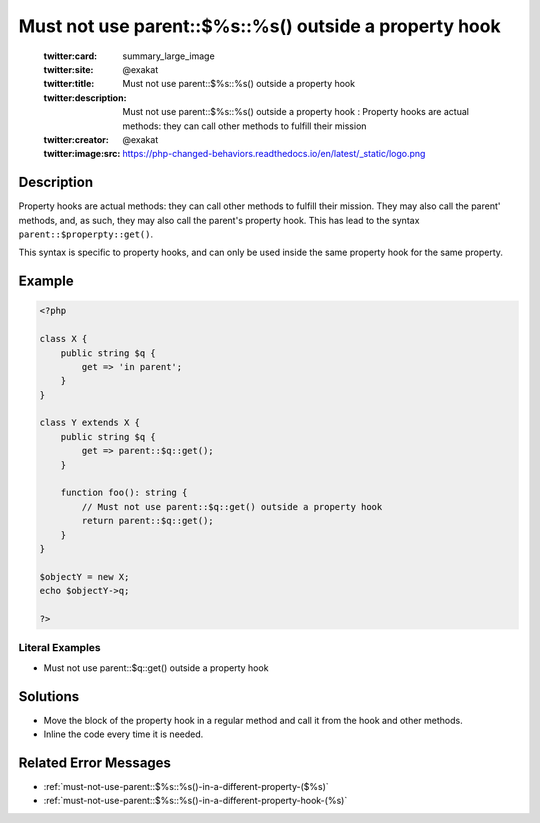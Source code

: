 .. _must-not-use-parent::\$%s::%s()-outside-a-property-hook:

Must not use parent::$%s::%s() outside a property hook 
-------------------------------------------------------
 
	.. meta::
		:description:
			Must not use parent::$%s::%s() outside a property hook : Property hooks are actual methods: they can call other methods to fulfill their mission.

	    :og:image: https://php-changed-behaviors.readthedocs.io/en/latest/_static/logo.png
		:og:type: article
		:og:title: Must not use parent::$%s::%s() outside a property hook 
		:og:description: Property hooks are actual methods: they can call other methods to fulfill their mission
		:og:url: https://php-errors.readthedocs.io/en/latest/messages/must-not-use-parent%3A%3A%24%25s%3A%3A%25s%28%29-outside-a-property-hook.html
	    :og:locale: en

	:twitter:card: summary_large_image
	:twitter:site: @exakat
	:twitter:title: Must not use parent::$%s::%s() outside a property hook 
	:twitter:description: Must not use parent::$%s::%s() outside a property hook : Property hooks are actual methods: they can call other methods to fulfill their mission
	:twitter:creator: @exakat
	:twitter:image:src: https://php-changed-behaviors.readthedocs.io/en/latest/_static/logo.png
Description
___________
 
Property hooks are actual methods: they can call other methods to fulfill their mission. They may also call the parent' methods, and, as such, they may also call the parent's property hook. This has lead to the syntax ``parent::$properpty::get()``.

This syntax is specific to property hooks, and can only be used inside the same property hook for the same property.

Example
_______

.. code-block:: php

   <?php
   
   class X {
       public string $q { 
           get => 'in parent';
       }
   }
   
   class Y extends X {
       public string $q { 
           get => parent::$q::get();
       }
       
       function foo(): string {
           // Must not use parent::$q::get() outside a property hook
           return parent::$q::get();
       }
   }
   
   $objectY = new X;
   echo $objectY->q;
   
   ?>


Literal Examples
****************
+ Must not use parent::$q::get() outside a property hook

Solutions
_________

+ Move the block of the property hook in a regular method and call it from the hook and other methods.
+ Inline the code every time it is needed.

Related Error Messages
______________________

+ :ref:`must-not-use-parent::$%s::%s()-in-a-different-property-($%s)`
+ :ref:`must-not-use-parent::$%s::%s()-in-a-different-property-hook-(%s)`

